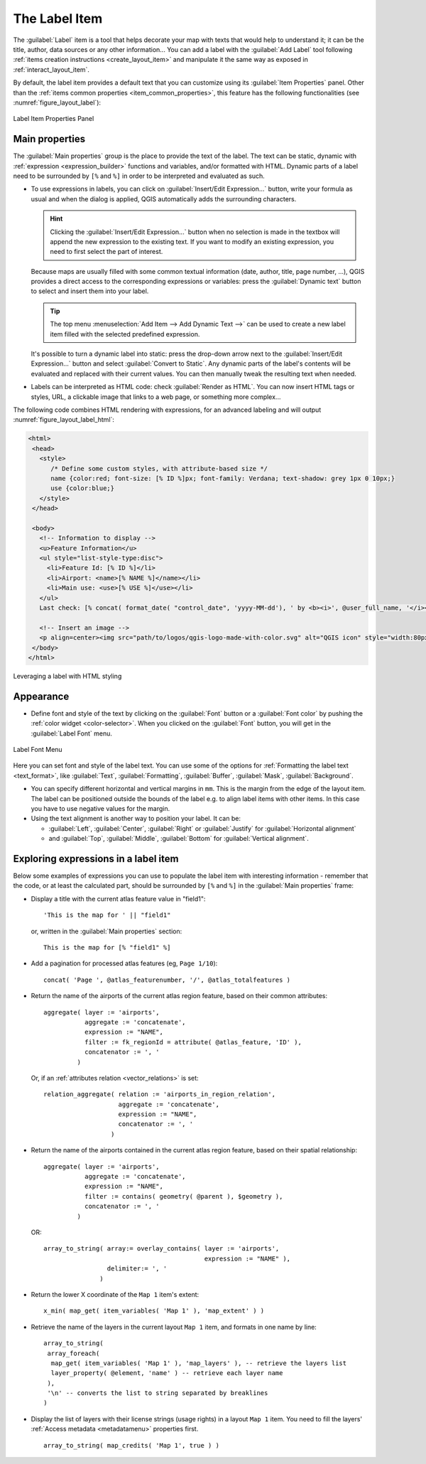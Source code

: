 .. index:: Layout; Label item
.. _layout_label_item:

The Label Item
==============

.. only:: html

   .. contents::
      :local:

The :guilabel:`Label` item is a tool that helps decorate your map with
texts that would help to understand it; it can be the title, author, data
sources or any other information...
You can add a label with the |label| :guilabel:`Add Label` tool following
:ref:`items creation instructions <create_layout_item>` and manipulate it the
same way as exposed in :ref:`interact_layout_item`.
 
By default, the label item provides a default text that you can customize using
its :guilabel:`Item Properties` panel. Other than the :ref:`items common
properties <item_common_properties>`, this feature has the following
functionalities (see :numref:`figure_layout_label`):

.. _figure_layout_label:

.. figure:: img/label_mainproperties.png
   :align: center

   Label Item Properties Panel

.. _layout_label_main_properties:

Main properties
----------------

The :guilabel:`Main properties` group is the place to provide the text of the label.
The text can be static, dynamic with :ref:`expression <expression_builder>`
functions and variables, and/or formatted with HTML.
Dynamic parts of a label need to be surrounded by ``[%`` and ``%]``
in order to be interpreted and evaluated as such.

* To use expressions in labels, you can click on :guilabel:`Insert/Edit Expression...`
  button, write your formula as usual and when the dialog is applied,
  QGIS automatically adds the surrounding characters.

  .. hint:: Clicking the :guilabel:`Insert/Edit Expression...` button when no
   selection is made in the textbox will append the new expression to the existing text.
   If you want to modify an existing expression, you need to first select the part of
   interest.

  Because maps are usually filled with some common textual information (date,
  author, title, page number, ...), QGIS provides a direct access to the
  corresponding expressions or variables: press the :guilabel:`Dynamic text`
  button to select and insert them into your label.

  .. tip:: The top menu :menuselection:`Add Item --> Add Dynamic Text -->` can be
   used to create a new label item filled with the selected predefined expression.

  It's possible to turn a dynamic label into static: press the drop-down arrow
  next to the :guilabel:`Insert/Edit Expression...` button and select
  :guilabel:`Convert to Static`. Any dynamic parts of the label's contents
  will be evaluated and replaced with their current values.
  You can then manually tweak the resulting text when needed.

* Labels can be interpreted as HTML code: check |checkbox|
  :guilabel:`Render as HTML`. You can now insert HTML tags or styles, URL,
  a clickable image that links to a web page, or something more complex...

The following code combines HTML rendering with expressions, for an advanced
labeling and will output :numref:`figure_layout_label_html`:

.. code-block:: css

 <html>
  <head>
    <style>
       /* Define some custom styles, with attribute-based size */
       name {color:red; font-size: [% ID %]px; font-family: Verdana; text-shadow: grey 1px 0 10px;}
       use {color:blue;}
    </style>
  </head>

  <body>
    <!-- Information to display -->
    <u>Feature Information</u>
    <ul style="list-style-type:disc">
      <li>Feature Id: [% ID %]</li>
      <li>Airport: <name>[% NAME %]</name></li>
      <li>Main use: <use>[% USE %]</use></li>
    </ul>
    Last check: [% concat( format_date( "control_date", 'yyyy-MM-dd'), ' by <b><i>', @user_full_name, '</i></b>' ) %]

    <!-- Insert an image -->
    <p align=center><img src="path/to/logos/qgis-logo-made-with-color.svg" alt="QGIS icon" style="width:80px;height:50px;"</p>
  </body>
 </html>

.. _figure_layout_label_html:

.. figure:: img/label_htmlexpression.png
   :align: center

   Leveraging a label with HTML styling


Appearance
----------

* Define font and style of the text by clicking on the :guilabel:`Font` button or a
  :guilabel:`Font color` by pushing the :ref:`color widget <color-selector>`.
  When you clicked on the :guilabel:`Font` button, you will get in the :guilabel:`Label Font` menu.

.. _figure_layout_font_menu:

.. figure:: img/label_text_rendering.png
   :align: center

   Label Font Menu

Here you can set font and style of the label text. You can use some of the options for :ref:`Formatting the label text <text_format>`,
like :guilabel:`Text`, :guilabel:`Formatting`, :guilabel:`Buffer`, :guilabel:`Mask`, :guilabel:`Background`.
  

* You can specify different horizontal and vertical margins in ``mm``. This is
  the margin from the edge of the layout item. The label can be positioned
  outside the bounds of the label e.g. to align label items with other items.
  In this case you have to use negative values for the margin.
* Using the text alignment is another way to position your label. It can be:

  * :guilabel:`Left`, :guilabel:`Center`, :guilabel:`Right` or
    :guilabel:`Justify` for :guilabel:`Horizontal alignment`
  * and :guilabel:`Top`, :guilabel:`Middle`, :guilabel:`Bottom` for
    :guilabel:`Vertical alignment`.

.. _layout_label_expressions:

Exploring expressions in a label item
-------------------------------------

Below some examples of expressions you can use to populate the label item with
interesting information - remember that the code, or at least the calculated part,
should be surrounded by ``[%`` and ``%]`` in the :guilabel:`Main properties` frame:

* Display a title with the current atlas feature value in "field1":

  ::

    'This is the map for ' || "field1"

  or, written in the :guilabel:`Main properties` section:

  ::

    This is the map for [% "field1" %]

* Add a pagination for processed atlas features (eg, ``Page 1/10``):

  ::

    concat( 'Page ', @atlas_featurenumber, '/', @atlas_totalfeatures )

* Return the name of the airports of the current atlas region feature,
  based on their common attributes:

  ::

    aggregate( layer := 'airports',
               aggregate := 'concatenate',
               expression := "NAME",
               filter := fk_regionId = attribute( @atlas_feature, 'ID' ),
               concatenator := ', '
             )

  Or, if an :ref:`attributes relation <vector_relations>` is set:

  ::

    relation_aggregate( relation := 'airports_in_region_relation',
                        aggregate := 'concatenate',
                        expression := "NAME",
                        concatenator := ', '
                      )

* Return the name of the airports contained in the current atlas region feature,
  based on their spatial relationship:

  ::

    aggregate( layer := 'airports',
               aggregate := 'concatenate',
               expression := "NAME",
               filter := contains( geometry( @parent ), $geometry ),
               concatenator := ', '
             )

  OR::

    array_to_string( array:= overlay_contains( layer := 'airports',
                                               expression := "NAME" ),
                     delimiter:= ', '
                   )

* Return the lower X coordinate of the ``Map 1`` item's extent:

  ::

    x_min( map_get( item_variables( 'Map 1' ), 'map_extent' ) )

* Retrieve the name of the layers in the current layout ``Map 1`` item,
  and formats in one name by line:

  ::

   array_to_string(
    array_foreach(
     map_get( item_variables( 'Map 1' ), 'map_layers' ), -- retrieve the layers list
     layer_property( @element, 'name' ) -- retrieve each layer name
    ),
    '\n' -- converts the list to string separated by breaklines
   )

* Display the list of layers with their license strings (usage rights) in a layout ``Map 1`` item.
  You need to fill the layers' :ref:`Access metadata <metadatamenu>` properties first.

  ::

   array_to_string( map_credits( 'Map 1', true ) )


.. Substitutions definitions - AVOID EDITING PAST THIS LINE
   This will be automatically updated by the find_set_subst.py script.
   If you need to create a new substitution manually,
   please add it also to the substitutions.txt file in the
   source folder.

.. |checkbox| image:: /static/common/checkbox.png
   :width: 1.3em
.. |label| image:: /static/common/mActionLabel.png
   :width: 1.5em
